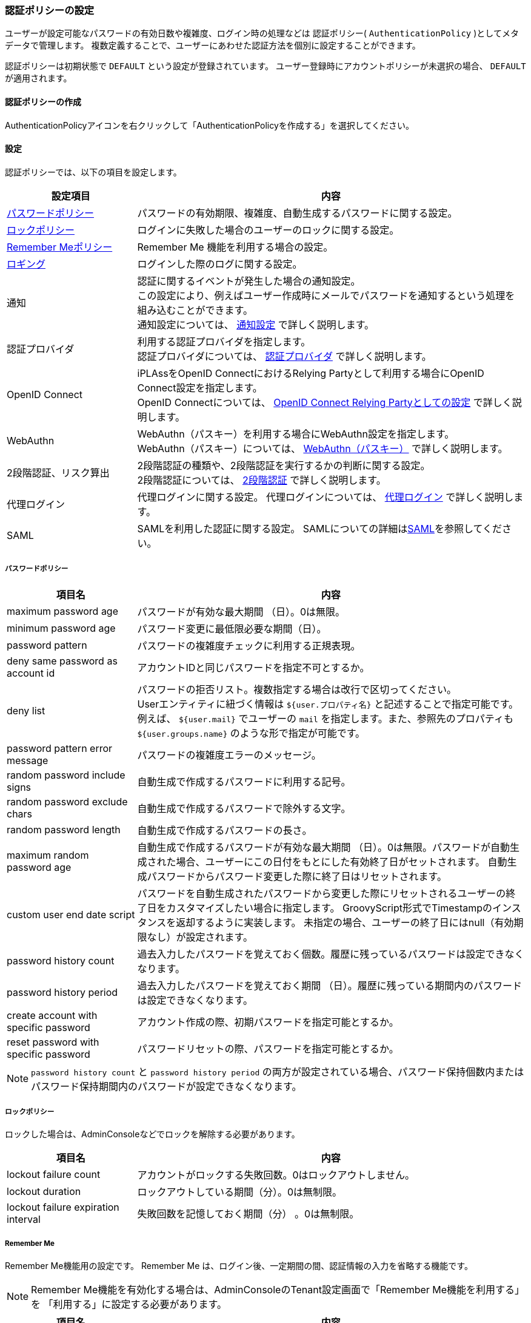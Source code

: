 [[authpolicy]]
=== 認証ポリシーの設定
ユーザーが設定可能なパスワードの有効日数や複雑度、ログイン時の処理などは
認証ポリシー( `AuthenticationPolicy` )としてメタデータで管理します。
複数定義することで、ユーザーにあわせた認証方法を個別に設定することができます。

認証ポリシーは初期状態で `DEFAULT` という設定が登録されています。
ユーザー登録時にアカウントポリシーが未選択の場合、 `DEFAULT` が適用されます。

==== 認証ポリシーの作成
AuthenticationPolicyアイコンを右クリックして「AuthenticationPolicyを作成する」を選択してください。

[[policysetting]]
==== 設定
認証ポリシーでは、以下の項目を設定します。

[cols="1,3a",options="header"]
|===
| 設定項目 | 内容
| <<ref_password_policy, パスワードポリシー>> | パスワードの有効期限、複雑度、自動生成するパスワードに関する設定。
| <<ref_account_lock_policy,ロックポリシー>> | ログインに失敗した場合のユーザーのロックに関する設定。
| <<ref_rememberme_policy,Remember Meポリシー>> | Remember Me 機能を利用する場合の設定。
| <<ref_audit_log,ロギング>> | ログインした際のログに関する設定。
| 通知 | 認証に関するイベントが発生した場合の通知設定。 +
この設定により、例えばユーザー作成時にメールでパスワードを通知するという処理を組み込むことができます。 +
通知設定については、 <<ref_notification_listener, 通知設定>> で詳しく説明します。
| 認証プロバイダ | 利用する認証プロバイダを指定します。 +
認証プロバイダについては、 <<ref_authentication_provider, 認証プロバイダ>> で詳しく説明します。
| OpenID Connect | iPLAssをOpenID ConnectにおけるRelying Partyとして利用する場合にOpenID Connect設定を指定します。 +
OpenID Connectについては、 <<../oauth/index.adoc#relyingparty_setting, OpenID Connect Relying Partyとしての設定>> で詳しく説明します。
| WebAuthn | WebAuthn（パスキー）を利用する場合にWebAuthn設定を指定します。 +
WebAuthn（パスキー）については、 <<webauthn, WebAuthn（パスキー）>> で詳しく説明します。
| [.eeonly]#2段階認証、リスク算出# | 2段階認証の種類や、2段階認証を実行するかの判断に関する設定。 +
2段階認証については、 <<ref_two_step, 2段階認証>> で詳しく説明します。
| [.eeonly]#代理ログイン# | 代理ログインに関する設定。
代理ログインについては、 <<ref_impersonation_policy, 代理ログイン>> で詳しく説明します。
| [.eeonly]#SAML# | SAMLを利用した認証に関する設定。
SAMLについての詳細は<<../saml/index.adoc#, SAML>>を参照してください。
|===

[[ref_password_policy]]
===== パスワードポリシー

[cols="1,3a", options="header"]
|===
|項目名|内容
|maximum password age|パスワードが有効な最大期間 （日）。0は無限。
|minimum password age|パスワード変更に最低限必要な期間（日）。
|password pattern|パスワードの複雑度チェックに利用する正規表現。
|deny same password as account id|アカウントIDと同じパスワードを指定不可とするか。
|deny list|パスワードの拒否リスト。複数指定する場合は改行で区切ってください。 +
Userエンティティに紐づく情報は `${user.プロパティ名}` と記述することで指定可能です。 +
例えば、 `${user.mail}` でユーザーの `mail` を指定します。また、参照先のプロパティも `${user.groups.name}` のような形で指定が可能です。
|password pattern error message|パスワードの複雑度エラーのメッセージ。
|random password include signs|自動生成で作成するパスワードに利用する記号。
|random password exclude chars|自動生成で作成するパスワードで除外する文字。
|random password length|自動生成で作成するパスワードの長さ。
|maximum random password age|自動生成で作成するパスワードが有効な最大期間 （日）。0は無限。パスワードが自動生成された場合、ユーザーにこの日付をもとにした有効終了日がセットされます。
自動生成パスワードからパスワード変更した際に終了日はリセットされます。
|custom user end date script|パスワードを自動生成されたパスワードから変更した際にリセットされるユーザーの終了日をカスタマイズしたい場合に指定します。
GroovyScript形式でTimestampのインスタンスを返却するように実装します。
未指定の場合、ユーザーの終了日にはnull（有効期限なし）が設定されます。
|password history count|過去入力したパスワードを覚えておく個数。履歴に残っているパスワードは設定できなくなります。
|password history period|過去入力したパスワードを覚えておく期間 （日）。履歴に残っている期間内のパスワードは設定できなくなります。
|create account with specific password|アカウント作成の際、初期パスワードを指定可能とするか。
|reset password with specific password|パスワードリセットの際、パスワードを指定可能とするか。
|===

NOTE: `password history count` と `password history period` の両方が設定されている場合、パスワード保持個数内またはパスワード保持期間内のパスワードが設定できなくなります。

[[ref_account_lock_policy]]
===== ロックポリシー
ロックした場合は、AdminConsoleなどでロックを解除する必要があります。

[cols="1,3a", options="header"]
|===
|項目名|内容
|lockout failure count|アカウントがロックする失敗回数。0はロックアウトしません。
|lockout duration|ロックアウトしている期間（分）。0は無制限。
|lockout failure expiration interval|失敗回数を記憶しておく期間（分） 。0は無制限。
|===

[[ref_rememberme_policy]]
===== Remember Me
Remember Me機能用の設定です。
Remember Me は、ログイン後、一定期間の間、認証情報の入力を省略する機能です。

NOTE: Remember Me機能を有効化する場合は、AdminConsoleのTenant設定画面で「Remember Me機能を利用する」を
「利用する」に設定する必要があります。

[cols="1,3a", options="header"]
|===
|項目名|内容
|lifetime minutes|有効となる自動ログイン期間（分）。0はRememberMe機能を利用しないと同じ動作になります。
|absolute lifetime|有効期間の開始日時。ONの場合は画面入力（ID/パスワード）によるログイン日時から有効期間まで、
OFFの場合は最終アクセス日時から有効期間まで。
|===

[[ref_audit_log]]
===== ロギング

[cols="1,3a", options="header"]
|===
|項目名|内容
|record last login date|最終ログイン日時を記録する場合にONにします。
|===

[[ref_notification_listener]]
==== 通知設定
ユーザー情報に変更が発生した際のリスナー設定です。
このListenerを設定することにより、ユーザー情報に対する変更を制御することが可能になります。
Listenerとしては、以下の３つのタイプを選択することが可能です。

[cols="1,3a", options="header"]
|===
|タイプ|内容
|<<notificationlistener_mail, Mail>>|メールを送信するためのListener。
|<<notificationlistener_java,Java Class>>|Javaで実装したListener。
|<<notificationlistener_scripting, Scripting>>|GroovyScript形式のListener。
|===

[[notificationlistener_mail]]
===== Mail
メールを送信するためのListener定義です。


* テンプレート定義 +
各イベントに対するメールテンプレートを指定してください。
+
[cols="1,3a", options="header"]
|===
|項目名|内容
|create user|ユーザー作成時のメールテンプレート名。
|credential reset|パスワードリセット時のメールテンプレート名。
|create user with specified password|パスワード指定によるユーザー作成時のメールテンプレート名。
|credential reset with specified password|パスワード指定によるリセット時のメールテンプレート名。
|locked out|ユーザーロック時のメールテンプレート名。
|credential updated|パスワード変更時のメールテンプレート名。
|property updated|プロパティ変更時のメールテンプレート名。 +
 `Properties For Update Notification` で指定されたプロパティに変更があった際に通知されます。
|remove user|ユーザー削除時のメールテンプレート名。
|===
+
NOTE: 未指定の場合はメール送信は行いません。

* バインド変数 +
メールテンプレートには以下の変数がバインドされます。
+
[cols="1,3a,1a", options="header"]
|===
|変数名|バインド値|クラス
|tenant|対象テナント| `org.iplass.mtp.tenant.Tenant`
|user|対象ユーザー| `org.iplass.mtp.auth.User`
|newPassword|パスワード +
ユーザー作成時、パスワードリセット時のみ設定されます。
パスワード指定時やパスワード変更時などには設定されません。
| `String`
|===

* 送信設定 +
宛先、送信元情報は以下の通り設定されます。
+
[cols="1,3a", options="header"]
|===
|設定項目|設定値
|TO送信先|対象 `User` エンティティの `mail` プロパティに設定されたアドレス
|送信元、返信先|テナントの設定値
|===
+
実際のメール送信処理は、メール送信機能の設定により行われます。
詳細は<<../notification/index.adoc#mail, メール>>を参照してください。

* Properties For Update Notification +
プロパティ変更通知としてチェックするプロパティを指定します。

[[notificationlistener_java]]
===== Java

====
org.iplass.mtp.auth.policy.AccountNotificationListener
====
を実装したJavaクラスを指定してください。

[[notificationlistener_scripting]]
===== Scripting
Groovyスクリプトで処理を定義します。
スクリプト形式での定義方法には2パターン存在します。

* AccountNotificationListenerの実装 +
Javaタイプと同様に、 `org.iplass.mtp.auth.policy.AccountNotificationListener`
を実装したクラスを定義することが可能です。 +
<<../customizing/index.adoc#UtilityClass,UtilityClass>>での記載方法と同様の要領で記載してください。
パッケージは不要です。

* Script形式での指定 +
EntityのEventListenerと同様の形式で指定します。
「Notification Type」で選択したイベントに対して実行されます。
バインド変数として以下が設定されていますので、処理内で利用することが可能です。
+
[cols="1a,3a,1a", options="header"]
|===
|変数名|バインド値|クラス
|notification|AccountNotificationのインスタンス。 +
`NotificationType` と `userOid` を持っています。
| `org.iplass.mtp.auth.policy.AccountNotification`
|===
+
.利用例
[source,groovy]
----
import org.iplass.mtp.auth.policy.definition.NotificationType;

if (notification.type == NotificationType.CREATED) {
	println "create user:" + notification.userOid;
}
----
